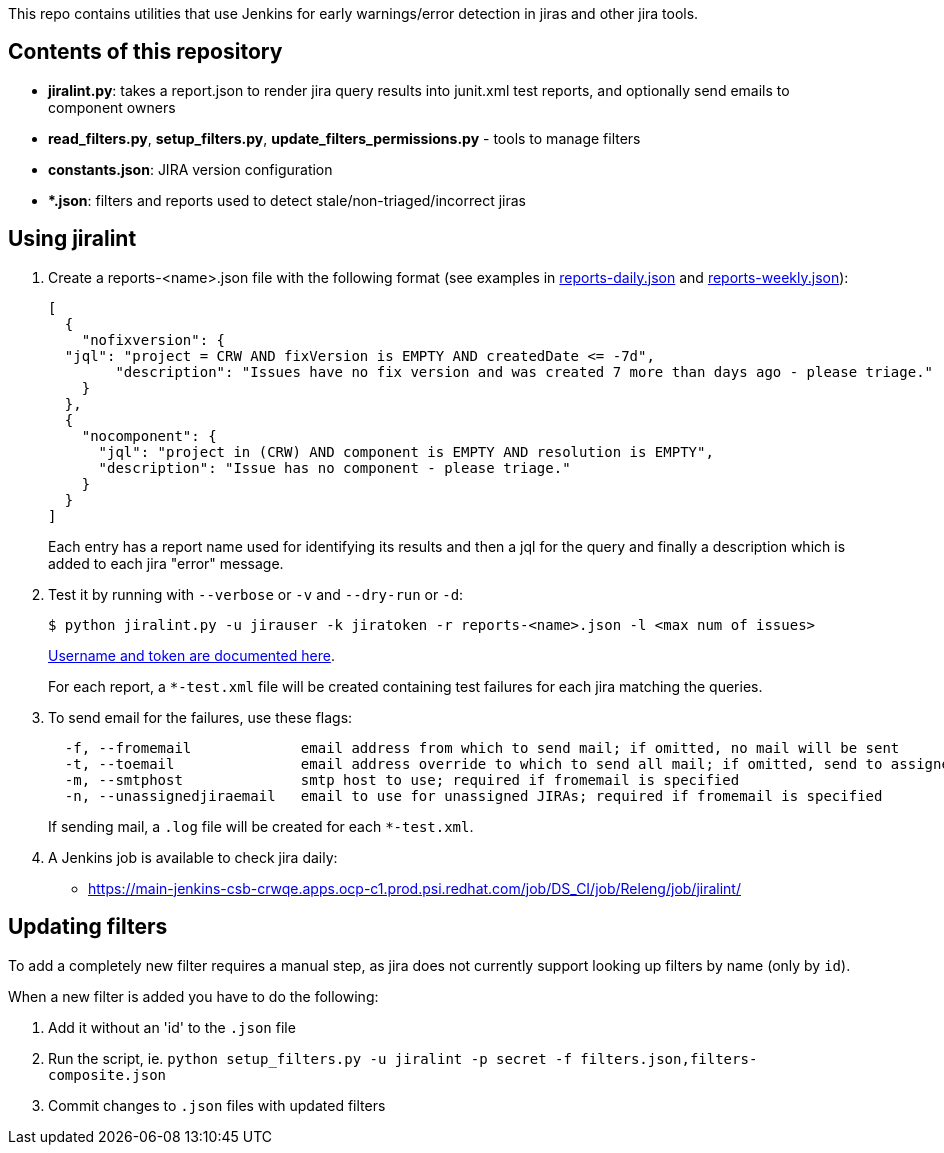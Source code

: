 This repo contains utilities that use Jenkins for early warnings/error detection in jiras and other jira tools.

== Contents of this repository 
- *jiralint.py*: takes a report.json to render jira query results into junit.xml test reports, and optionally send emails to component owners
- *read_filters.py*, *setup_filters.py*, *update_filters_permissions.py* - tools to manage filters

- *constants.json*: JIRA version configuration
- **.json*: filters and reports used to detect stale/non-triaged/incorrect jiras

== Using jiralint

. Create a reports-<name>.json file with the following format (see examples in link:reports-daily.json[reports-daily.json] and link:reports-weekly.json[reports-weekly.json]):
+
```
[
  {
    "nofixversion": {
  "jql": "project = CRW AND fixVersion is EMPTY AND createdDate <= -7d",
        "description": "Issues have no fix version and was created 7 more than days ago - please triage."
    }
  },
  {
    "nocomponent": {
      "jql": "project in (CRW) AND component is EMPTY AND resolution is EMPTY",
      "description": "Issue has no component - please triage."
    }
  }
]
```
+ 
Each entry has a report name used for identifying its results and then a jql for the query and finally a description which is added to each jira "error" message.
  
. Test it by running with `--verbose` or `-v` and `--dry-run` or `-d`:
+
```
$ python jiralint.py -u jirauser -k jiratoken -r reports-<name>.json -l <max num of issues>
```
+
link:https://gitlab.cee.redhat.com/codeready-workspaces/crw-jenkins/-/blob/master/casc.yaml#L596-601[Username and token are documented here].
+
For each report, a `*-test.xml` file will be created containing test failures for each jira matching the queries.

. To send email for the failures, use these flags:
+
```
  -f, --fromemail             email address from which to send mail; if omitted, no mail will be sent
  -t, --toemail               email address override to which to send all mail; if omitted, send to assignees
  -m, --smtphost              smtp host to use; required if fromemail is specified
  -n, --unassignedjiraemail   email to use for unassigned JIRAs; required if fromemail is specified
```
+ 
If sending mail, a `.log` file will be created for each `*-test.xml`.

. A Jenkins job is available to check jira daily:

  * https://main-jenkins-csb-crwqe.apps.ocp-c1.prod.psi.redhat.com/job/DS_CI/job/Releng/job/jiralint/


== Updating filters

To add a completely new filter requires a manual step, as jira does not currently support looking up filters by name (only by `id`).

When a new filter is added you have to do the following:

. Add it without an 'id' to the `.json` file
. Run the script, ie. `python setup_filters.py  -u jiralint -p secret -f filters.json,filters-composite.json`
. Commit changes to `.json` files with updated filters
